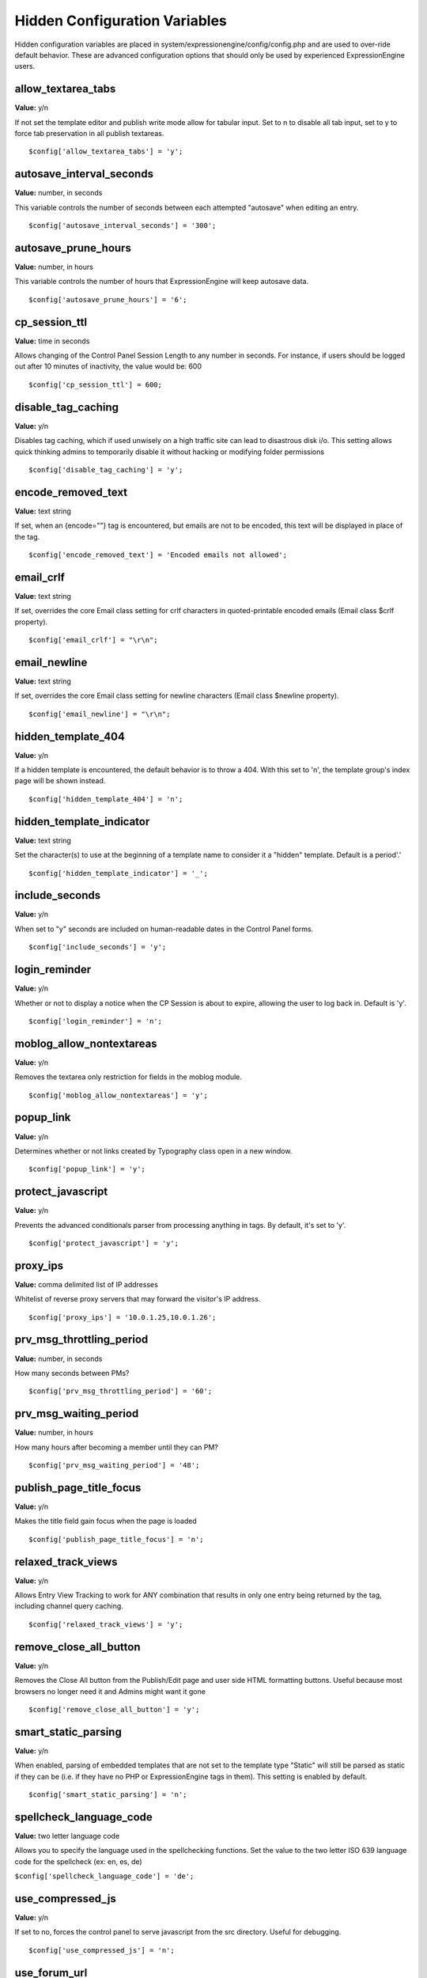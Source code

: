 Hidden Configuration Variables
==============================

Hidden configuration variables are placed in
system/expressionengine/config/config.php and are used to over-ride
default behavior. These are advanced configuration options that should
only be used by experienced ExpressionEngine users.


allow\_textarea\_tabs
~~~~~~~~~~~~~~~~~~~~~

**Value:** y/n

If not set the template editor and publish write mode allow for tabular
input. Set to n to disable all tab input, set to y to force tab
preservation in all publish textareas. ::

	$config['allow_textarea_tabs'] = 'y';

autosave\_interval\_seconds
~~~~~~~~~~~~~~~~~~~~~~~~~~~

**Value:** number, in seconds

This variable controls the number of seconds between each attempted
"autosave" when editing an entry. ::

	$config['autosave_interval_seconds'] = '300';

autosave\_prune\_hours
~~~~~~~~~~~~~~~~~~~~~~

**Value:** number, in hours

This variable controls the number of hours that ExpressionEngine will
keep autosave data. ::

	$config['autosave_prune_hours'] = '6';

cp\_session\_ttl
~~~~~~~~~~~~~~~~

**Value:** time in seconds

Allows changing of the Control Panel Session Length to any number in
seconds. For instance, if users should be logged out after 10 minutes of
inactivity, the value would be: 600

::

	$config['cp_session_ttl'] = 600;

disable\_tag\_caching
~~~~~~~~~~~~~~~~~~~~~

**Value:** y/n

Disables tag caching, which if used unwisely on a high traffic site can
lead to disastrous disk i/o. This setting allows quick thinking admins
to temporarily disable it without hacking or modifying folder
permissions

::

	$config['disable_tag_caching'] = 'y';

encode\_removed\_text
~~~~~~~~~~~~~~~~~~~~~

**Value:** text string

If set, when an {encode=""} tag is encountered, but emails are not to be
encoded, this text will be displayed in place of the tag. ::

	$config['encode_removed_text'] = 'Encoded emails not allowed';

email\_crlf
~~~~~~~~~~~

**Value:** text string

If set, overrides the core Email class setting for crlf characters in
quoted-printable encoded emails (Email class $crlf property). ::

	$config['email_crlf'] = "\r\n";

email\_newline
~~~~~~~~~~~~~~

**Value:** text string

If set, overrides the core Email class setting for newline characters
(Email class $newline property). ::

	$config['email_newline'] = "\r\n";

hidden\_template\_404
~~~~~~~~~~~~~~~~~~~~~

**Value:** y/n

If a hidden template is encountered, the default behavior is to throw a
404. With this set to 'n', the template group's index page will be shown
instead. ::

	$config['hidden_template_404'] = 'n';

hidden\_template\_indicator
~~~~~~~~~~~~~~~~~~~~~~~~~~~

**Value:** text string

Set the character(s) to use at the beginning of a template name to
consider it a "hidden" template. Default is a period'.'

::

	$config['hidden_template_indicator'] = '_';

include\_seconds
~~~~~~~~~~~~~~~~

**Value:** y/n

When set to "y" seconds are included on human-readable dates in the
Control Panel forms. ::

	$config['include_seconds'] = 'y';

login\_reminder
~~~~~~~~~~~~~~~

**Value:** y/n

Whether or not to display a notice when the CP Session is about to
expire, allowing the user to log back in. Default is 'y'. ::

	$config['login_reminder'] = 'n';

moblog\_allow\_nontextareas
~~~~~~~~~~~~~~~~~~~~~~~~~~~

**Value:** y/n

Removes the textarea only restriction for fields in the moblog module. ::

	$config['moblog_allow_nontextareas'] = 'y';

popup\_link
~~~~~~~~~~~

**Value:** y/n

Determines whether or not links created by Typography class open in a
new window. ::

	$config['popup_link'] = 'y';

protect\_javascript
~~~~~~~~~~~~~~~~~~~

**Value:** y/n

Prevents the advanced conditionals parser from processing anything in
tags. By default, it's set to 'y'. ::

	$config['protect_javascript'] = 'y';

proxy\_ips
~~~~~~~~~~

**Value:** comma delimited list of IP addresses

Whitelist of reverse proxy servers that may forward the visitor's IP
address. ::

	$config['proxy_ips'] = '10.0.1.25,10.0.1.26';

prv\_msg\_throttling\_period
~~~~~~~~~~~~~~~~~~~~~~~~~~~~

**Value:** number, in seconds

How many seconds between PMs?

::

	$config['prv_msg_throttling_period'] = '60';

prv\_msg\_waiting\_period
~~~~~~~~~~~~~~~~~~~~~~~~~

**Value:** number, in hours

How many hours after becoming a member until they can PM?

::

	$config['prv_msg_waiting_period'] = '48';

publish\_page\_title\_focus
~~~~~~~~~~~~~~~~~~~~~~~~~~~

**Value:** y/n

Makes the title field gain focus when the page is loaded

::

	$config['publish_page_title_focus'] = 'n';

relaxed\_track\_views
~~~~~~~~~~~~~~~~~~~~~

**Value:** y/n

Allows Entry View Tracking to work for ANY combination that results in
only one entry being returned by the tag, including channel query
caching. ::

	$config['relaxed_track_views'] = 'y';

remove\_close\_all\_button
~~~~~~~~~~~~~~~~~~~~~~~~~~

**Value:** y/n

Removes the Close All button from the Publish/Edit page and user side
HTML formatting buttons. Useful because most browsers no longer need it
and Admins might want it gone

::

	$config['remove_close_all_button'] = 'y';

smart\_static\_parsing
~~~~~~~~~~~~~~~~~~~~~~

**Value:** y/n

When enabled, parsing of embedded templates that are not set to the
template type "Static" will still be parsed as static if they can be
(i.e. if they have no PHP or ExpressionEngine tags in them). This
setting is enabled by default. ::

	$config['smart_static_parsing'] = 'n';

spellcheck\_language\_code
~~~~~~~~~~~~~~~~~~~~~~~~~~

**Value:** two letter language code

Allows you to specify the language used in the spellchecking functions.
Set the value to the two letter ISO 639 language code for the spellcheck
(ex: en, es, de)

``$config['spellcheck_language_code'] = 'de';``

use\_compressed\_js
~~~~~~~~~~~~~~~~~~~

**Value:** y/n

If set to no, forces the control panel to serve javascript from the src
directory. Useful for debugging. ::

	$config['use_compressed_js'] = 'n';

use\_forum\_url
~~~~~~~~~~~~~~~

**Value:** y/n

Determines whether the forums run at a different base URL than the main
site. Useful for running forums as a subdomain. ::

	$config['use_forum_url'] = 'y';

use\_mobile\_control\_panel
~~~~~~~~~~~~~~~~~~~~~~~~~~~

**Value:** y/n

Disables checks within the control panel to look for the existence of
the themes/cp\_themes/mobile directory, allowing for any theme to be
used when viewing on a mobile device. ::

	$config['use_mobile_control_panel'] = 'n';

user\_session\_ttl
~~~~~~~~~~~~~~~~~~

**Value:** time in seconds

Allows changing of the Users Session Length to any number in seconds.
For instance, if users should be logged out after 10 minutes of
inactivity, the value would be: 600

::

	$config['user_session_ttl'] = 600;

view\_comment\_chars
~~~~~~~~~~~~~~~~~~~~

**Value:** Number of characters to display

Sets how many characters to display when viewing comments in the control
panel. ::

	$config['view_comment_chars'] = '50';

view\_comment\_leave\_breaks
~~~~~~~~~~~~~~~~~~~~~~~~~~~~

**Value:** y/n

When set to 'y', creates <br />'s based on line breaks when viewing
comments in the control panel. ::

	$config['view_comment_leave_breaks'] = 'y';

xss\_clean\_member\_exception
~~~~~~~~~~~~~~~~~~~~~~~~~~~~~

**Value:** Pipe delimeted list of member IDs

Sets the member IDs to exclude XSS cleaning on. ::

	$config['xss_clean_member_exception'] = '3|14|83';

xss\_clean\_member\_group\_exception
~~~~~~~~~~~~~~~~~~~~~~~~~~~~~~~~~~~~

**Value:** Pipe delimited list of member group IDs

Sets the member group IDs to exclude XSS cleaning on. ::

	$config['xss_clean_member_group_exception'] = '2|5';
